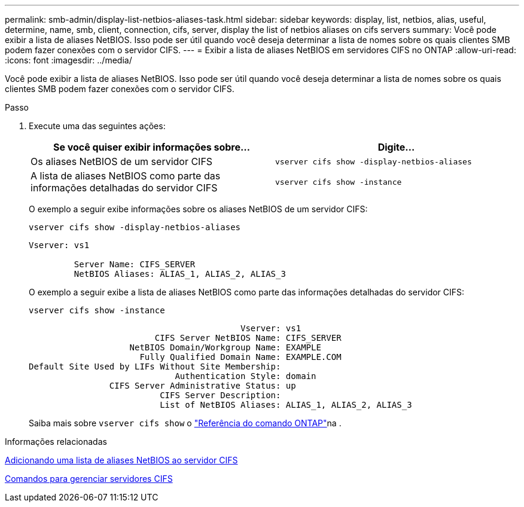 ---
permalink: smb-admin/display-list-netbios-aliases-task.html 
sidebar: sidebar 
keywords: display, list, netbios, alias, useful, determine, name, smb, client, connection, cifs, server, display the list of netbios aliases on cifs servers 
summary: Você pode exibir a lista de aliases NetBIOS. Isso pode ser útil quando você deseja determinar a lista de nomes sobre os quais clientes SMB podem fazer conexões com o servidor CIFS. 
---
= Exibir a lista de aliases NetBIOS em servidores CIFS no ONTAP
:allow-uri-read: 
:icons: font
:imagesdir: ../media/


[role="lead"]
Você pode exibir a lista de aliases NetBIOS. Isso pode ser útil quando você deseja determinar a lista de nomes sobre os quais clientes SMB podem fazer conexões com o servidor CIFS.

.Passo
. Execute uma das seguintes ações:
+
|===
| Se você quiser exibir informações sobre... | Digite... 


 a| 
Os aliases NetBIOS de um servidor CIFS
 a| 
`vserver cifs show -display-netbios-aliases`



 a| 
A lista de aliases NetBIOS como parte das informações detalhadas do servidor CIFS
 a| 
`vserver cifs show -instance`

|===
+
O exemplo a seguir exibe informações sobre os aliases NetBIOS de um servidor CIFS:

+
`vserver cifs show -display-netbios-aliases`

+
[listing]
----
Vserver: vs1

         Server Name: CIFS_SERVER
         NetBIOS Aliases: ALIAS_1, ALIAS_2, ALIAS_3
----
+
O exemplo a seguir exibe a lista de aliases NetBIOS como parte das informações detalhadas do servidor CIFS:

+
`vserver cifs show -instance`

+
[listing]
----

                                          Vserver: vs1
                         CIFS Server NetBIOS Name: CIFS_SERVER
                    NetBIOS Domain/Workgroup Name: EXAMPLE
                      Fully Qualified Domain Name: EXAMPLE.COM
Default Site Used by LIFs Without Site Membership:
                             Authentication Style: domain
                CIFS Server Administrative Status: up
                          CIFS Server Description:
                          List of NetBIOS Aliases: ALIAS_1, ALIAS_2, ALIAS_3
----
+
Saiba mais sobre `vserver cifs show` o link:https://docs.netapp.com/us-en/ontap-cli/vserver-cifs-show.html["Referência do comando ONTAP"^]na .



.Informações relacionadas
xref:add-list-netbios-aliases-server-task.adoc[Adicionando uma lista de aliases NetBIOS ao servidor CIFS]

xref:commands-manage-servers-reference.adoc[Comandos para gerenciar servidores CIFS]
